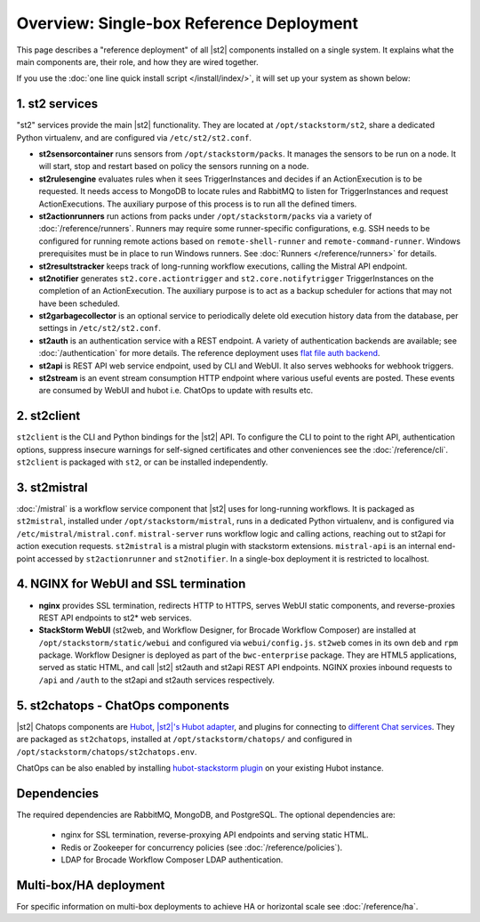 Overview: Single-box Reference Deployment
==========================================

This page describes a "reference deployment" of all |st2| components installed on a single system.
It explains what the main components are, their role, and how they are wired together.

If you use the :doc:`one line quick install script </install/index/>`, it will set up your system
as shown below:

.. figure :: /_static/images/st2-deployment-big-picture.png
    :align: center
.. figure  https://docs.google.com/drawings/d/1X6u8BB9bnWkW8C81ERBvjIKRfo9mDos4XEKeDv6YiF0/pub?w=960&amp;h=720
..    :align: center

    |st2| single-box reference deployment.

.. source https://docs.google.com/drawings/d/1X6u8BB9bnWkW8C81ERBvjIKRfo9mDos4XEKeDv6YiF0/edit


1. st2 services
----------------
"st2" services provide the main |st2| functionality. They are located at ``/opt/stackstorm/st2``,
share a dedicated Python virtualenv, and are configured via ``/etc/st2/st2.conf``.

* **st2sensorcontainer** runs sensors from ``/opt/stackstorm/packs``. It manages the sensors to be
  run on a node. It will start, stop and restart based on policy the sensors running on a node.
* **st2rulesengine** evaluates rules when it sees TriggerInstances and decides if an
  ActionExecution is to be requested. It needs access to MongoDB to locate rules and RabbitMQ to
  listen for TriggerInstances and request ActionExecutions. The auxiliary purpose of this process
  is to run all the defined timers.
* **st2actionrunners** run actions from packs under ``/opt/stackstorm/packs`` via a variety of
  :doc:`/reference/runners`. Runners may require some runner-specific configurations, e.g. SSH
  needs to be configured for running remote actions based on ``remote-shell-runner`` and
  ``remote-command-runner``. Windows prerequisites must be in place to run Windows runners. See
  :doc:`Runners </reference/runners>` for details.
* **st2resultstracker** keeps track of long-running workflow executions, calling the Mistral API
  endpoint.
* **st2notifier** generates ``st2.core.actiontrigger`` and ``st2.core.notifytrigger``
  TriggerInstances on the completion of an ActionExecution. The auxiliary purpose is to act as a backup scheduler for actions that may not have been scheduled.
* **st2garbagecollector** is an optional service to periodically delete old execution history data
  from the database, per settings in ``/etc/st2/st2.conf``.
* **st2auth** is an authentication service with a REST endpoint. A variety of authentication
  backends are available; see :doc:`/authentication` for more details. The reference deployment
  uses `flat file auth backend <https://github.com/StackStorm/st2-auth-backend-flat-file>`_.
* **st2api** is REST API web service endpoint, used by CLI and WebUI. It also serves webhooks for
  webhook triggers.
* **st2stream** is an event stream consumption HTTP endpoint where various useful events are
  posted. These events are consumed by WebUI and hubot i.e. ChatOps to update with results etc.

2. st2client
-------------

``st2client`` is the CLI and Python bindings for the |st2| API. To configure the CLI to point to
the right API, authentication options, suppress insecure warnings for self-signed certificates and
other conveniences see the :doc:`/reference/cli`. ``st2client`` is packaged with ``st2``, or can be
installed independently.

3. st2mistral
--------------

:doc:`/mistral` is a workflow service component that |st2| uses for long-running workflows. It
is packaged as ``st2mistral``, installed under ``/opt/stackstorm/mistral``, runs in a dedicated
Python virtualenv, and is configured via ``/etc/mistral/mistral.conf``. ``mistral-server`` runs
workflow logic and calling actions, reaching out to st2api for action execution requests.
``st2mistral`` is a mistral plugin with stackstorm extensions. ``mistral-api`` is an internal
end-point accessed by ``st2actionrunner`` and ``st2notifier``. In a single-box deployment it is
restricted to localhost.

4. NGINX for WebUI and SSL termination
--------------------------------------
* **nginx** provides SSL termination, redirects HTTP to HTTPS, serves WebUI static components, and
  reverse-proxies REST API endpoints to st2* web services.
* **StackStorm WebUI** (st2web, and Workflow Designer, for Brocade Workflow Composer) are
  installed at ``/opt/stackstorm/static/webui`` and configured via ``webui/config.js``. ``st2web``
  comes in its own ``deb`` and ``rpm`` package. Workflow Designer is deployed as part of the
  ``bwc-enterprise`` package. They are HTML5 applications, served as static HTML, and call |st2|
  st2auth and st2api REST API endpoints. NGINX proxies inbound requests to ``/api`` and ``/auth``
  to the st2api and st2auth services respectively.

5. st2chatops - ChatOps components
----------------------------------
|st2| Chatops components are `Hubot <https://hubot.github.com/>`_, `|st2|'s Hubot adapter
<https://github.com/StackStorm/hubot-stackstorm>`_, and plugins for connecting to `different Chat
services <https://hubot.github.com/docs/adapters/>`_. They are packaged as ``st2chatops``,
installed at ``/opt/stackstorm/chatops/`` and configured in
``/opt/stackstorm/chatops/st2chatops.env``.

ChatOps can be also enabled by installing `hubot-stackstorm plugin
<https://github.com/StackStorm/hubot-stackstorm>`_ on your existing Hubot instance.

Dependencies
------------
The required dependencies are RabbitMQ, MongoDB, and PostgreSQL. The optional dependencies are:

  - nginx for SSL termination, reverse-proxying API endpoints and serving static HTML.
  - Redis or Zookeeper for concurrency policies (see :doc:`/reference/policies`).
  - LDAP for Brocade Workflow Composer LDAP authentication.


Multi-box/HA deployment
-----------------------
For specific information on multi-box deployments to achieve HA or horizontal scale see
:doc:`/reference/ha`.